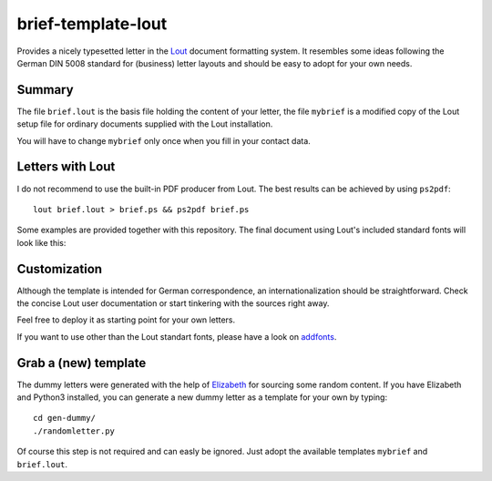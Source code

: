 brief-template-lout
===================

Provides a nicely typesetted letter in the Lout_ document formatting
system. It resembles some ideas following the German DIN 5008
standard for (business) letter layouts and should be easy to adopt for
your own needs.

Summary
-------
The file ``brief.lout`` is the basis file holding the content of your
letter, the file ``mybrief`` is a modified copy of the Lout setup file
for ordinary documents supplied with the Lout installation.

You will have to change ``mybrief`` only once when you fill in your
contact data.  


Letters with Lout
-----------------
I do not recommend to use the built-in PDF producer from Lout. The
best results can be achieved by using ``ps2pdf``::

    lout brief.lout > brief.ps && ps2pdf brief.ps

Some examples are provided together with this repository. The final
document using Lout's included standard fonts will look like this:

.. image:: examples/brief-std-fonts.png

Customization
-------------
Although the template is intended for German correspondence, an
internationalization should be straightforward. Check the concise Lout
user documentation or start tinkering with the sources right away.

Feel free to deploy it as starting point for your own letters.

If you want to use other than the Lout standart fonts, please have a
look on addfonts_.

Grab a (new) template
---------------------

The dummy letters were generated with the help of Elizabeth_ for
sourcing some random content. If you have Elizabeth and Python3
installed, you can generate a new dummy letter as a template for your
own by typing:: 

    cd gen-dummy/
    ./randomletter.py

Of course this step is not required and can easly be ignored. Just
adopt the available templates ``mybrief`` and ``brief.lout``.

.. _Lout: https://en.wikipedia.org/wiki/Lout_%28software%29
.. _Elizabeth: http://elizabeth.readthedocs.io/en/latest/
.. _addfonts: https://github.com/smartmic/addfonts

